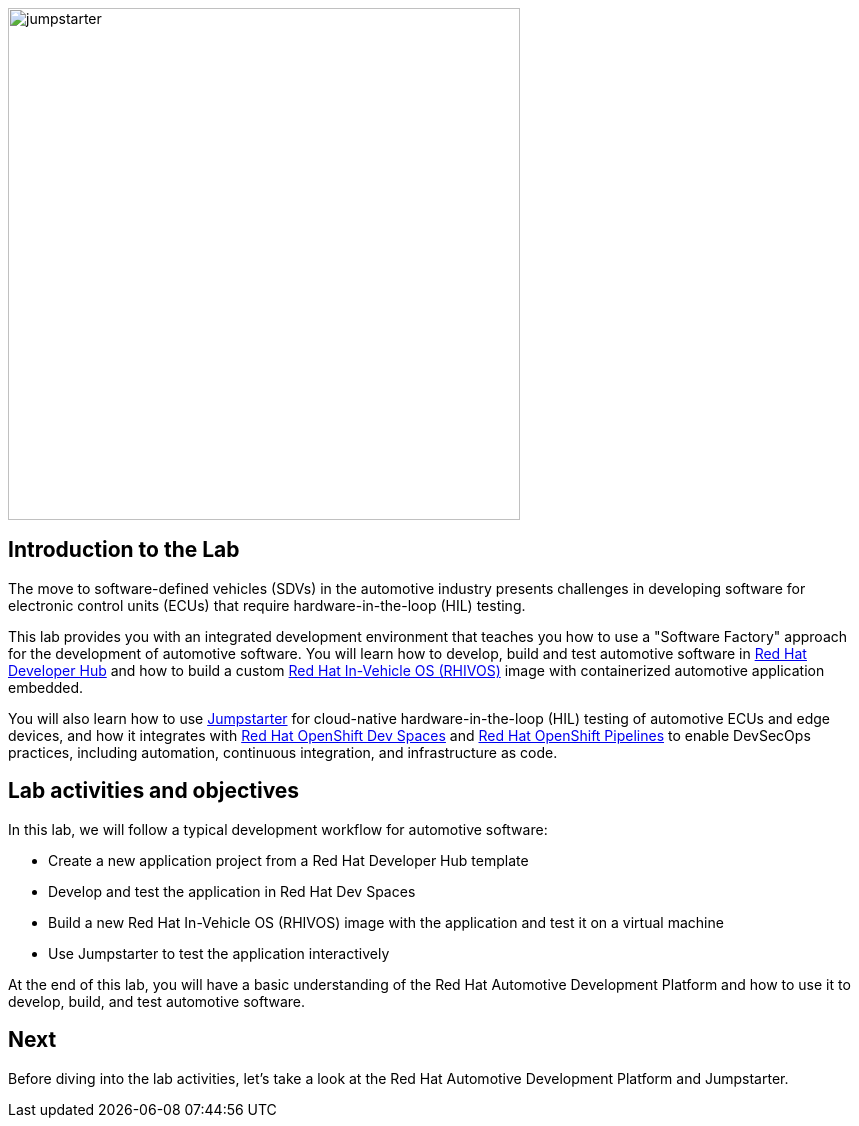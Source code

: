 
image::jumpstarter.svg[width=512px]

== Introduction to the Lab

The move to software-defined vehicles (SDVs) in the automotive industry presents challenges in developing software for electronic control units (ECUs) that 
require hardware-in-the-loop (HIL) testing.

This lab provides you with an integrated development environment that teaches you how to use a "Software Factory" approach for the 
development of automotive software. You will learn how to develop, build and test automotive software 
in https://developers.redhat.com/rhdh/overview[Red Hat Developer Hub] and how to build a 
custom https://www.redhat.com/en/blog/new-standard-red-hat-vehicle-operating-system-modern-and-future-vehicles[Red Hat In-Vehicle OS (RHIVOS)] image with 
containerized automotive application embedded. 

You will also learn how to use https://jumpstarter.dev/[Jumpstarter] for cloud-native hardware-in-the-loop (HIL) testing 
of automotive ECUs and edge devices, and how it integrates with https://developers.redhat.com/products/openshift-dev-spaces/overview[Red Hat OpenShift Dev Spaces] 
and https://www.redhat.com/en/technologies/cloud-computing/openshift/pipelines[Red Hat OpenShift Pipelines] to enable DevSecOps practices, 
including automation, continuous integration, and infrastructure as code.

== Lab activities and objectives

In this lab, we will follow a typical development workflow for automotive software:

* Create a new application project from a Red Hat Developer Hub template
* Develop and test the application in Red Hat Dev Spaces
* Build a new Red Hat In-Vehicle OS (RHIVOS) image with the application and test it on a virtual machine
* Use Jumpstarter to test the application interactively

At the end of this lab, you will have a basic understanding of the Red Hat Automotive Development Platform and how to use it to develop, build, and test automotive software.

== Next

Before diving into the lab activities, let's take a look at the Red Hat Automotive Development Platform and Jumpstarter.